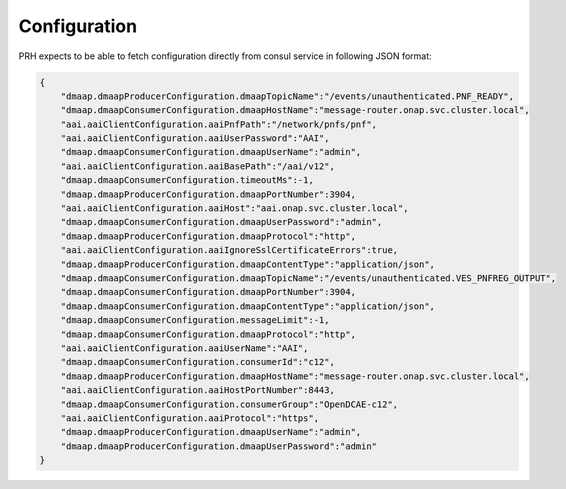 .. This work is licensed under a Creative Commons Attribution 4.0 International License.
.. http://creativecommons.org/licenses/by/4.0

Configuration
=============

PRH expects to be able to fetch configuration directly from consul service in following JSON format:

.. code-block:: json

    {
        "dmaap.dmaapProducerConfiguration.dmaapTopicName":"/events/unauthenticated.PNF_READY",
        "dmaap.dmaapConsumerConfiguration.dmaapHostName":"message-router.onap.svc.cluster.local",
        "aai.aaiClientConfiguration.aaiPnfPath":"/network/pnfs/pnf",
        "aai.aaiClientConfiguration.aaiUserPassword":"AAI",
        "dmaap.dmaapConsumerConfiguration.dmaapUserName":"admin",
        "aai.aaiClientConfiguration.aaiBasePath":"/aai/v12",
        "dmaap.dmaapConsumerConfiguration.timeoutMs":-1,
        "dmaap.dmaapProducerConfiguration.dmaapPortNumber":3904,
        "aai.aaiClientConfiguration.aaiHost":"aai.onap.svc.cluster.local",
        "dmaap.dmaapConsumerConfiguration.dmaapUserPassword":"admin",
        "dmaap.dmaapProducerConfiguration.dmaapProtocol":"http",
        "aai.aaiClientConfiguration.aaiIgnoreSslCertificateErrors":true,
        "dmaap.dmaapProducerConfiguration.dmaapContentType":"application/json",
        "dmaap.dmaapConsumerConfiguration.dmaapTopicName":"/events/unauthenticated.VES_PNFREG_OUTPUT",
        "dmaap.dmaapConsumerConfiguration.dmaapPortNumber":3904,
        "dmaap.dmaapConsumerConfiguration.dmaapContentType":"application/json",
        "dmaap.dmaapConsumerConfiguration.messageLimit":-1,
        "dmaap.dmaapConsumerConfiguration.dmaapProtocol":"http",
        "aai.aaiClientConfiguration.aaiUserName":"AAI",
        "dmaap.dmaapConsumerConfiguration.consumerId":"c12",
        "dmaap.dmaapProducerConfiguration.dmaapHostName":"message-router.onap.svc.cluster.local",
        "aai.aaiClientConfiguration.aaiHostPortNumber":8443,
        "dmaap.dmaapConsumerConfiguration.consumerGroup":"OpenDCAE-c12",
        "aai.aaiClientConfiguration.aaiProtocol":"https",
        "dmaap.dmaapProducerConfiguration.dmaapUserName":"admin",
        "dmaap.dmaapProducerConfiguration.dmaapUserPassword":"admin"
    }

